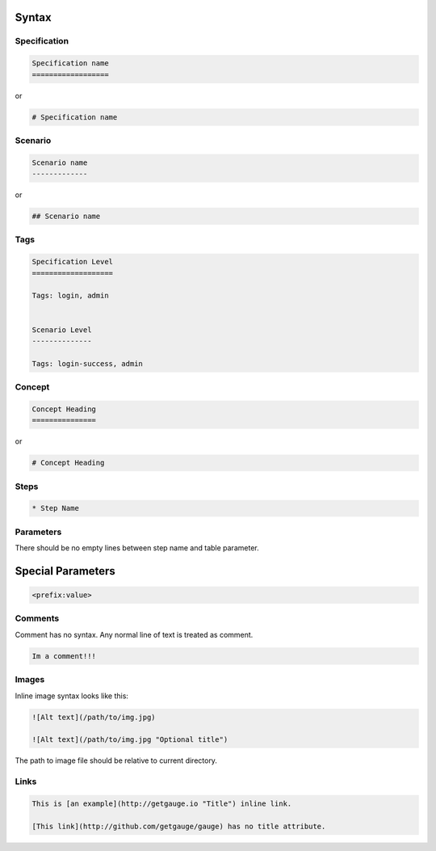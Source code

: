 Syntax 
======

Specification
-------------

.. code-block:: markdown

    Specification name            
    ==================
    
or 

.. code-block:: markdown

    # Specification name

Scenario
--------

.. code-block:: markdown

    Scenario name                 
    -------------

or

.. code-block:: markdown

    ## Scenario name

Tags
----

.. code-block:: markdown

    Specification Level           
    ===================           

    Tags: login, admin            
    
    
    Scenario Level
    --------------

    Tags: login-success, admin

Concept
-------

.. code-block:: markdown

    Concept Heading 
    ===============

or

.. code-block:: markdown
   
    # Concept Heading

Steps
-----

.. code-block:: markdown

    * Step Name

Parameters
----------

.. code-block:: markdown
   :caption: ``"Static Arg"``

   * Check "product" exists



.. code-block:: markdown
   :caption: ``<Dynamic Arg>``

   * Check <product> exists 



.. code-block:: markdown
   :caption: ``|Table Parameter|``

   * Step that takes a table 
      | id  | name    |
      |-----|---------|
      | 123 | John    |
      | 456 | Mcclain | 
      
There should be no empty lines between step name and table parameter.

Special Parameters
==================

.. code-block:: markdown

   <prefix:value>

.. code-block:: markdown
   :caption: ``file``

   * Check if <file:/work/content.txt> is visible 

.. code-block:: markdown
   :caption: ``table``

   * Check if the users exist <table:/Users/john/work/users.csv>


Comments
--------

Comment has no syntax. Any normal line of text is treated as comment.

.. code-block:: markdown

    Im a comment!!!

Images
------

Inline image syntax looks like this:

.. code-block:: markdown

    ![Alt text](/path/to/img.jpg)

    ![Alt text](/path/to/img.jpg "Optional title")

The path to image file should be relative to current directory.

Links
-----

.. code-block:: markdown

    This is [an example](http://getgauge.io "Title") inline link.

    [This link](http://github.com/getgauge/gauge) has no title attribute.
